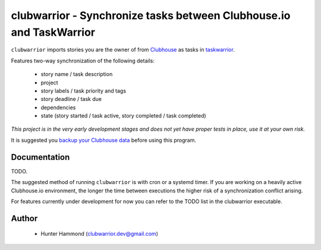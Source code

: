 clubwarrior - Synchronize tasks between Clubhouse.io and TaskWarrior
====================================================================

``clubwarrior`` imports stories you are the owner of from `Clubhouse <https://clubhouse.io>`_ as tasks in `taskwarrior <https://taskwarrior.org>`_.

Features two-way synchronization of the following details:

 - story name / task description
 - project
 - story labels / task priority and tags
 - story deadline / task due
 - dependencies
 - state (story started / task active, story completed / task completed)

*This project is in the very early development stages and does not yet have proper tests in place, use it at your own risk.*

It is suggested you `backup your Clubhouse data <https://github.com/huntrar/exporter>`_ before using this program.

Documentation
-------------

TODO.

The suggested method of running ``clubwarrior`` is with cron or a systemd timer.
If you are working on a heavily active Clubhouse.io environment, the longer the time between executions the higher risk of a synchronization conflict arising.

For features currently under development for now you can refer to the TODO list in the clubwarrior executable.

Author
------

 - Hunter Hammond (clubwarrior.dev@gmail.com)
